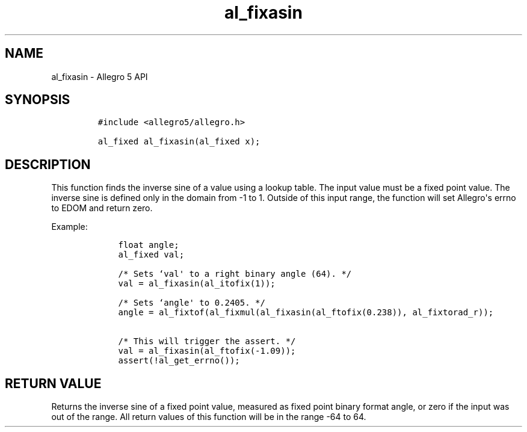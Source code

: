 .TH al_fixasin 3 "" "Allegro reference manual"
.SH NAME
.PP
al_fixasin \- Allegro 5 API
.SH SYNOPSIS
.IP
.nf
\f[C]
#include\ <allegro5/allegro.h>

al_fixed\ al_fixasin(al_fixed\ x);
\f[]
.fi
.SH DESCRIPTION
.PP
This function finds the inverse sine of a value using a lookup table.
The input value must be a fixed point value.
The inverse sine is defined only in the domain from \-1 to 1.
Outside of this input range, the function will set Allegro\[aq]s errno
to EDOM and return zero.
.PP
Example:
.IP
.nf
\f[C]
\ \ \ \ float\ angle;
\ \ \ \ al_fixed\ val;

\ \ \ \ /*\ Sets\ `val\[aq]\ to\ a\ right\ binary\ angle\ (64).\ */
\ \ \ \ val\ =\ al_fixasin(al_itofix(1));

\ \ \ \ /*\ Sets\ `angle\[aq]\ to\ 0.2405.\ */
\ \ \ \ angle\ =\ al_fixtof(al_fixmul(al_fixasin(al_ftofix(0.238)),\ al_fixtorad_r));

\ \ \ \ /*\ This\ will\ trigger\ the\ assert.\ */
\ \ \ \ val\ =\ al_fixasin(al_ftofix(\-1.09));
\ \ \ \ assert(!al_get_errno());
\f[]
.fi
.SH RETURN VALUE
.PP
Returns the inverse sine of a fixed point value, measured as fixed point
binary format angle, or zero if the input was out of the range.
All return values of this function will be in the range \-64 to 64.
